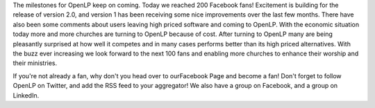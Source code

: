 .. title: 200 and Counting!
.. slug: 2010/02/08/200-and-counting
.. date: 2010-02-08 21:02:38 UTC
.. tags: 
.. description: 

The milestones for OpenLP keep on coming. Today we reached 200 Facebook
fans! Excitement is building for the release of version 2.0, and version
1 has been receiving some nice improvements over the last few months.
There have also been some comments about users leaving high priced
software and coming to OpenLP. With the economic situation today more
and more churches are turning to OpenLP because of cost. After turning
to OpenLP many are being pleasantly surprised at how well it competes
and in many cases performs better than its high priced alternatives.
With the buzz ever increasing we look forward to the next 100 fans and
enabling more churches to enhance their worship and their ministries.

If you're not already a fan, why don't you head over to ourFacebook Page
and become a fan! Don't forget to follow OpenLP on Twitter, and add the
RSS feed to your aggregator! We also have a group on Facebook, and a
group on LinkedIn.

 
